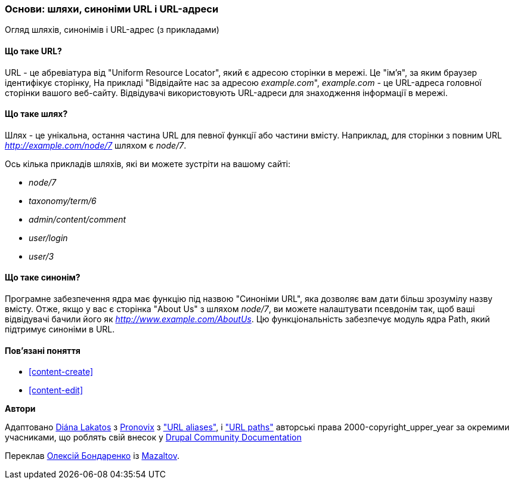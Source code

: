 [[content-paths]]

=== Основи: шляхи, синоніми URL і URL-адреси

[role="summary"]
Огляд шляхів, синонімів і URL-адрес (з прикладами)

(((Шлях, огляд)))
(((Синонім, огляд)))
(((URL (Uniform Resource Locator), огляд)))
(((Uniform Resource Locator (URL), огляд)))
(((URL синонім, огляд)))

// ==== Prerequisite knowledge


==== Що таке URL?

URL - це абревіатура від "Uniform Resource Locator", який є
адресою сторінки в мережі. Це "ім'я", за яким браузер ідентифікує
сторінку, На прикладі "Відвідайте нас за адресою _example.com_",
_example.com_ - це URL-адреса головної сторінки вашого веб-сайту. Відвідувачі
використовують URL-адреси для знаходження інформації в мережі.

==== Що таке шлях?

Шлях - це унікальна, остання частина URL для певної функції або частини
вмісту. Наприклад, для сторінки з повним URL _http://example.com/node/7_
шляхом є _node/7_.

Ось кілька прикладів шляхів, які ви можете зустріти на вашому сайті:

* _node/7_
* _taxonomy/term/6_
* _admin/content/comment_
* _user/login_
* _user/3_

==== Що таке синонім?

Програмне забезпечення ядра має функцію під назвою "Синоніми URL",
яка дозволяє вам дати більш зрозумілу назву вмісту. Отже, якщо у
вас є сторінка "About Us" з шляхом _node/7_, ви можете налаштувати псевдонім
так, щоб ваші відвідувачі бачили його як _http://www.example.com/AboutUs_.
Цю функціональність забезпечує модуль ядра Path, який підтримує
синоніми в URL.

==== Пов'язані поняття

* <<content-create>>
* <<content-edit>>

// The following topic has been deferred, so remove the link for now.
// @todo Put this link back in when/if the topic gets added back.
// * <<structure-pathauto>>


// ==== Additional resources


*Автори*

Адаптовано https://www.drupal.org/u/dianalakatos[Diána Lakatos] з
https://pronovix.com/[Pronovix] з
https://www.drupal.org/node/120631["URL aliases"], і
https://www.drupal.org/docs/7/understanding-drupal/url-paths["URL paths"]
авторські права 2000-copyright_upper_year за окремими учасниками, що роблять свій внесок у
https://www.drupal.org/documentation[Drupal Community Documentation]

Переклав https://www.drupal.org/u/alexmazaltov[Олексій Бондаренко] із https://drupal.org/mazaltov[Mazaltov].

